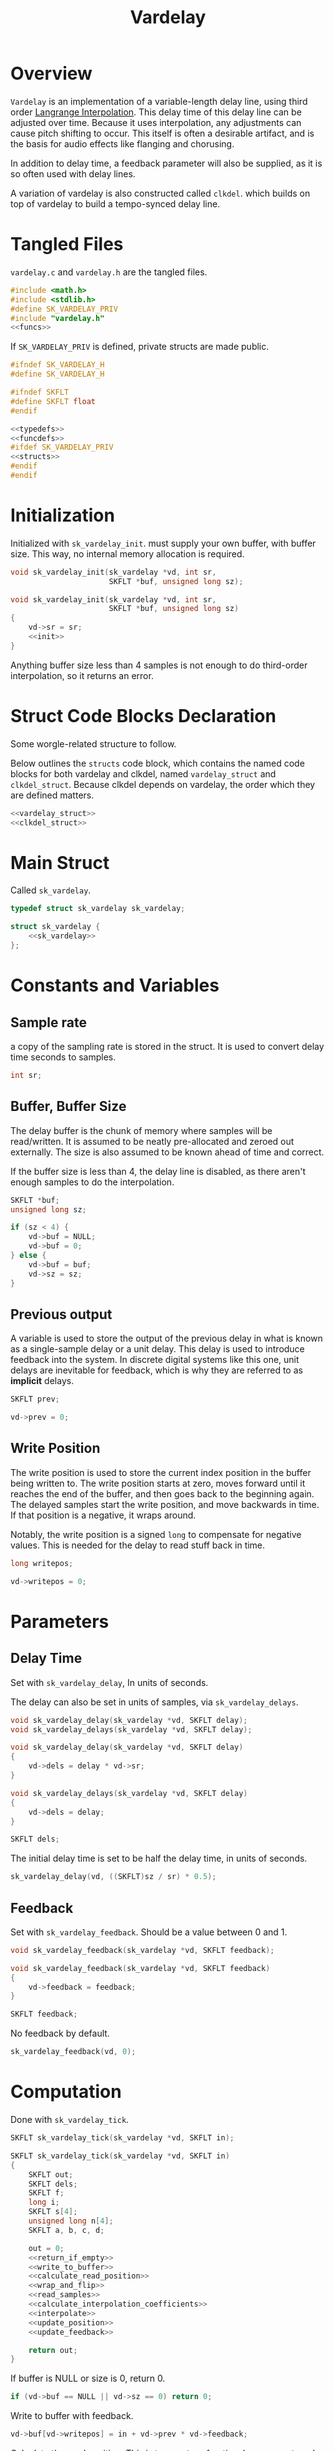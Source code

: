 #+TITLE: Vardelay
* Overview
=Vardelay= is an implementation of a variable-length delay
line, using third order [[https://ccrma.stanford.edu/~jos/pasp/Lagrange_Interpolation.html][Langrange Interpolation]].
This delay time of this delay line can be adjusted over
time. Because it uses interpolation, any adjustments can
cause pitch shifting to occur. This itself is often a
desirable artifact, and is the basis for audio effects
like flanging and chorusing.

In addition to delay time, a feedback parameter will also be
supplied, as it is so often used with delay lines.

A variation of vardelay is also constructed called
=clkdel=. which builds on top of vardelay to build a
tempo-synced delay line.
* Tangled Files
=vardelay.c= and =vardelay.h= are the tangled files.

#+NAME: vardelay.c
#+BEGIN_SRC c :tangle vardelay.c
#include <math.h>
#include <stdlib.h>
#define SK_VARDELAY_PRIV
#include "vardelay.h"
<<funcs>>
#+END_SRC

If =SK_VARDELAY_PRIV= is defined, private structs are made
public.

#+NAME: vardelay.h
#+BEGIN_SRC c :tangle vardelay.h
#ifndef SK_VARDELAY_H
#define SK_VARDELAY_H

#ifndef SKFLT
#define SKFLT float
#endif

<<typedefs>>
<<funcdefs>>
#ifdef SK_VARDELAY_PRIV
<<structs>>
#endif
#endif
#+END_SRC
* Initialization
Initialized with =sk_vardelay_init=. must supply your own
buffer, with buffer size. This way, no internal memory
allocation is required.

#+NAME: funcdefs
#+BEGIN_SRC c
void sk_vardelay_init(sk_vardelay *vd, int sr,
                      SKFLT *buf, unsigned long sz);
#+END_SRC

#+NAME: funcs
#+BEGIN_SRC c
void sk_vardelay_init(sk_vardelay *vd, int sr,
                      SKFLT *buf, unsigned long sz)
{
    vd->sr = sr;
    <<init>>
}
#+END_SRC

Anything buffer size less than 4 samples is not enough
to do third-order interpolation, so it returns an error.
* Struct Code Blocks Declaration
Some worgle-related structure to follow.

Below outlines the =structs= code block, which contains
the named code blocks for both vardelay and clkdel,
named =vardelay_struct= and =clkdel_struct=. Because
clkdel depends on vardelay, the order which they
are defined matters.

#+NAME: structs
#+BEGIN_SRC c
<<vardelay_struct>>
<<clkdel_struct>>
#+END_SRC
* Main Struct
Called =sk_vardelay=.

#+NAME: typedefs
#+BEGIN_SRC c
typedef struct sk_vardelay sk_vardelay;
#+END_SRC

#+NAME: vardelay_struct
#+BEGIN_SRC c
struct sk_vardelay {
    <<sk_vardelay>>
};
#+END_SRC
* Constants and Variables
** Sample rate
a copy of the sampling rate is stored in the struct.
It is used to convert delay time seconds to samples.

#+NAME: sk_vardelay
#+BEGIN_SRC c
int sr;
#+END_SRC
** Buffer, Buffer Size
The delay buffer is the chunk of memory where samples will
be read/written. It is assumed to be neatly pre-allocated
and zeroed out externally. The size is also assumed to be
known ahead of time and correct.

If the buffer size is less than 4, the delay line is
disabled, as there aren't enough samples to do the
interpolation.

#+NAME: sk_vardelay
#+BEGIN_SRC c
SKFLT *buf;
unsigned long sz;
#+END_SRC

#+NAME: init
#+BEGIN_SRC c
if (sz < 4) {
    vd->buf = NULL;
    vd->buf = 0;
} else {
    vd->buf = buf;
    vd->sz = sz;
}
#+END_SRC
** Previous output
A variable is used to store the output of the previous delay
in what is known as a single-sample delay or a unit delay.
This delay is used to introduce feedback into the system.
In discrete digital systems like this one, unit delays are
inevitable for feedback, which is why they are referred to
as *implicit* delays.

#+NAME: sk_vardelay
#+BEGIN_SRC c
SKFLT prev;
#+END_SRC

#+NAME: init
#+BEGIN_SRC c
vd->prev = 0;
#+END_SRC
** Write Position
The write position is used to store the current index
position in the buffer being written to. The write position
starts at zero, moves forward until it reaches the end of
the buffer, and then goes back to the beginning again. The
delayed samples start the write position, and move backwards
in time. If that position is a negative, it wraps around.

Notably, the write position is a signed =long= to compensate
for negative values. This is needed for the delay to read
stuff back in time.

#+NAME: sk_vardelay
#+BEGIN_SRC c
long writepos;
#+END_SRC

#+NAME: init
#+BEGIN_SRC c
vd->writepos = 0;
#+END_SRC
* Parameters
** Delay Time
Set with =sk_vardelay_delay=, In units of seconds.

The delay can also be set in units of samples, via
=sk_vardelay_delays=.

#+NAME: funcdefs
#+BEGIN_SRC c
void sk_vardelay_delay(sk_vardelay *vd, SKFLT delay);
void sk_vardelay_delays(sk_vardelay *vd, SKFLT delay);
#+END_SRC

#+NAME: funcs
#+BEGIN_SRC c
void sk_vardelay_delay(sk_vardelay *vd, SKFLT delay)
{
    vd->dels = delay * vd->sr;
}

void sk_vardelay_delays(sk_vardelay *vd, SKFLT delay)
{
    vd->dels = delay;
}
#+END_SRC

#+NAME: sk_vardelay
#+BEGIN_SRC c
SKFLT dels;
#+END_SRC

The initial delay time is set to be half the delay time, in
units of seconds.

#+NAME: init
#+BEGIN_SRC c
sk_vardelay_delay(vd, ((SKFLT)sz / sr) * 0.5);
#+END_SRC
** Feedback
Set with =sk_vardelay_feedback=. Should be a value between
0 and 1.

#+NAME: funcdefs
#+BEGIN_SRC c
void sk_vardelay_feedback(sk_vardelay *vd, SKFLT feedback);
#+END_SRC

#+NAME: funcs
#+BEGIN_SRC c
void sk_vardelay_feedback(sk_vardelay *vd, SKFLT feedback)
{
    vd->feedback = feedback;
}
#+END_SRC

#+NAME: sk_vardelay
#+BEGIN_SRC c
SKFLT feedback;
#+END_SRC

No feedback by default.

#+NAME: init
#+BEGIN_SRC c
sk_vardelay_feedback(vd, 0);
#+END_SRC
* Computation
Done with =sk_vardelay_tick=.

#+NAME: funcdefs
#+BEGIN_SRC c
SKFLT sk_vardelay_tick(sk_vardelay *vd, SKFLT in);
#+END_SRC

#+NAME: funcs
#+BEGIN_SRC c
SKFLT sk_vardelay_tick(sk_vardelay *vd, SKFLT in)
{
    SKFLT out;
    SKFLT dels;
    SKFLT f;
    long i;
    SKFLT s[4];
    unsigned long n[4];
    SKFLT a, b, c, d;

    out = 0;
    <<return_if_empty>>
    <<write_to_buffer>>
    <<calculate_read_position>>
    <<wrap_and_flip>>
    <<read_samples>>
    <<calculate_interpolation_coefficients>>
    <<interpolate>>
    <<update_position>>
    <<update_feedback>>

    return out;
}
#+END_SRC

If buffer is NULL or size is 0, return 0.

#+NAME: return_if_empty
#+BEGIN_SRC c
if (vd->buf == NULL || vd->sz == 0) return 0;
#+END_SRC

Write to buffer with feedback.

#+NAME: write_to_buffer
#+BEGIN_SRC c
vd->buf[vd->writepos] = in + vd->prev * vd->feedback;
#+END_SRC

Calculate the read position. This is two parts: a fractional
component, and an integer component.

Get floating point + integer components of delay time.
The delay time position is set to be the write position
=dels= samples in the past, where =dels= is the delay time
in samples.

#+NAME: calculate_read_position
#+BEGIN_SRC c
dels = vd->dels;
i = floor(dels);
f = i - dels;
i = vd->writepos - i;
#+END_SRC

Because we're looking backwards, the fractional component is
backwards too. A fractional value here is set to be
negative (reaching back in time).

If there is a fractional component that is negative, or the
integer component is negative, these must be corrected.

The fractional value is flipped to be positive by adding 1
to itself. The integer position is set back in time one
sample. This sets the interpolation up so that instead of
taking a sample and interpolating backwards, you start with
the previous sample and move forwards. The integer position
is then set to be in bounds.

By default, the position is wrapped around using addition
until the sample is in bounds.

#+NAME: wrap_and_flip
#+BEGIN_SRC c
if ((f < 0.0) || (i < 0)) {
    /* flip fractional component */
    f = f + 1.0;
    /* go backwards one sample */
    i = i - 1;
    while (i < 0) i += vd->sz;
} else while(i >= vd->sz) i -= vd->sz;
#+END_SRC

Read samples. This includes the current sample, the previous
sample, and two samples in the future.

#+NAME: read_samples
#+BEGIN_SRC c
/* x(n) */
n[1] = i;

/* x(n + 1) */
if (i == (vd->sz - 1)) n[2] = 0;
else n[2] = n[1] + 1;

/* x(n - 1) */
if (i == 0) n[0] = vd->sz - 1;
else n[0] = i - 1;

if (n[2] == vd->sz - 1) n[3] = 0;
else n[3] = n[2] + 1;

{
    int j;
    for (j = 0; j < 4; j++) s[j] = vd->buf[n[j]];
}
#+END_SRC

Calculate interpolation coefficients. These four
coefficients correspond with the four samples read.

#+NAME: calculate_interpolation_coefficients
#+BEGIN_SRC c
{
    SKFLT tmp[2];

    d = ((f * f) - 1) * 0.1666666667;
    tmp[0] = (f + 1.0) * 0.5;
    tmp[1] = 3.0 * d;
    a = tmp[0] - 1.0 - d;
    c = tmp[0] - tmp[1];
    b = tmp[1] - f;
}
#+END_SRC

Interpolate. This follows the following equation:

$$
y(n) = (a x(n - 1) + b x(n) + c x(n + 1) + d x(n + 2)) \cdot f + x(n)
$$

#+NAME: interpolate
#+BEGIN_SRC c
out = (a*s[0] + b*s[1] + c*s[2] + d*s[3]) * f + s[1];
#+END_SRC

Update position. Increment the write position, and wrap
back to zero if it reaches the end of the delay buffer.

#+NAME: update_position
#+BEGIN_SRC c
vd->writepos++;
if (vd->writepos == vd->sz) vd->writepos = 0;
#+END_SRC

Update feedback. The current output is set to be the =prev=
value in the delay line.

#+NAME: update_feedback
#+BEGIN_SRC c
vd->prev = out;
#+END_SRC
* Tempo-Synced Delay Line (clkdel)
@!(marker "clkdel")!@
With some additional components, a variable delay line
such as =vardelay= can be used as a tempo-synced delay
line. This is achieved by controlling the delay time
using some kind of external clock signal. Since it is a
delay controlled by an external clock, it shall be called
=clkdel=.

For a external clock signal, a @!(ref "phasor")!@ signal
is expected. When used with a @!(ref "rephasor")!@, it can
make for a very flexible system for rhythmic control. This
pairing is ultimately why a phasor signal was chosen
instead of a simpler impulse-based clock signal
such as @!(ref "metro")!@.

The struct for clkdel is called =sk_clkdel=. This wraps
an instance of =sk_vardelay=, along with a few other
variables. Mainly, a timer, and a variable that
keeps track of the phasor value, used for checking
resets.

#+NAME: typedefs
#+BEGIN_SRC c
typedef struct sk_clkdel sk_clkdel;
#+END_SRC

#+NAME: clkdel_struct
#+BEGIN_SRC c
struct sk_clkdel {
    sk_vardelay vd;
    SKFLT phs;
    unsigned long timer;
    SKFLT isr;
};
#+END_SRC

clkdel is initialized with =sk_clkdel_init=, which passes
in the same arguments as vardelay. A max delay time is
still required, so a large enough value must be picked
ahead of time.

#+NAME: funcdefs
#+BEGIN_SRC c
void sk_clkdel_init(sk_clkdel *cd, int sr,
                    SKFLT *buf,
                    unsigned long sz);
#+END_SRC

#+NAME: funcs
#+BEGIN_SRC c
void sk_clkdel_init(sk_clkdel *cd, int sr,
                    SKFLT *buf,
                    unsigned long sz)
{
    sk_vardelay_init(&cd->vd, sr, buf, sz);
    cd->phs = -1;
    cd->timer = 0;
    cd->isr = 1.0 / (SKFLT) sr;
    sk_vardelay_delays(&cd->vd, sz - 1);
}
#+END_SRC

A sample of audio is computed with =sk_clkdel_tick=,
which takes in an input signal =in= and a phasor timing
control signal =phs=.

#+NAME: funcdefs
#+BEGIN_SRC c
SKFLT sk_clkdel_tick(sk_clkdel *cd, SKFLT in, SKFLT phs);
#+END_SRC

Before the instance of vardelay is computed, the phasor
is checked to see if it has been reset. If it has, the
period is measured.

#+NAME: funcs
#+BEGIN_SRC c
SKFLT sk_clkdel_tick(sk_clkdel *cd, SKFLT in, SKFLT phs)
{
    if (phs < 0) {
        cd->phs = 0;
        cd->timer = 0;
        return sk_vardelay_tick(&cd->vd, in);
    }

    if (phs < cd->phs) {
        sk_vardelay_delay(&cd->vd, cd->timer * cd->isr);
        cd->timer = 0;
    }

    cd->phs = phs;
    cd->timer++;

    return sk_vardelay_tick(&cd->vd, in);
}
#+END_SRC
